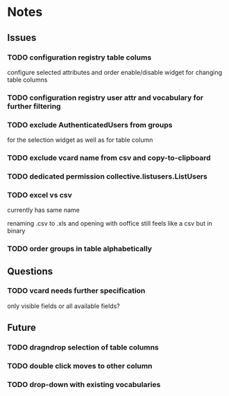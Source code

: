 * Notes
** Issues
*** TODO configuration registry table colums
configure selected attributes and order
enable/disable widget for changing table columns
*** TODO configuration registry user attr and vocabulary for further filtering 
*** TODO exclude AuthenticatedUsers from groups
for the selection widget as well as for table column
*** TODO exclude vcard name from csv and copy-to-clipboard
*** TODO dedicated permission collective.listusers.ListUsers
*** TODO excel vs csv
currently has same name

renaming .csv to .xls and opening with ooffice still feels like a csv
but in binary
*** TODO order groups in table alphabetically
** Questions
*** TODO vcard needs further specification
only visible fields or all available fields?
** Future
*** TODO dragndrop selection of table columns
*** TODO double click moves to other column
*** TODO drop-down with existing vocabularies
